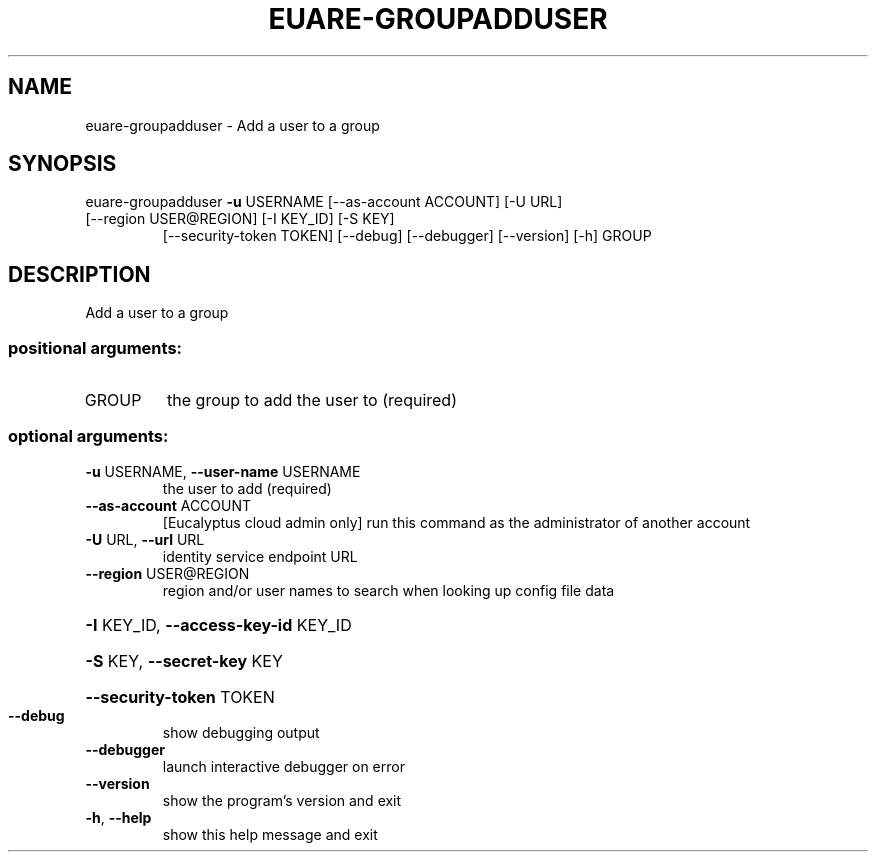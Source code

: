 .\" DO NOT MODIFY THIS FILE!  It was generated by help2man 1.47.3.
.TH EUARE-GROUPADDUSER "1" "December 2016" "euca2ools 3.4" "User Commands"
.SH NAME
euare-groupadduser \- Add a user to a group
.SH SYNOPSIS
euare\-groupadduser \fB\-u\fR USERNAME [\-\-as\-account ACCOUNT] [\-U URL]
.TP
[\-\-region USER@REGION] [\-I KEY_ID] [\-S KEY]
[\-\-security\-token TOKEN] [\-\-debug] [\-\-debugger]
[\-\-version] [\-h]
GROUP
.SH DESCRIPTION
Add a user to a group
.SS "positional arguments:"
.TP
GROUP
the group to add the user to (required)
.SS "optional arguments:"
.TP
\fB\-u\fR USERNAME, \fB\-\-user\-name\fR USERNAME
the user to add (required)
.TP
\fB\-\-as\-account\fR ACCOUNT
[Eucalyptus cloud admin only] run this command as the
administrator of another account
.TP
\fB\-U\fR URL, \fB\-\-url\fR URL
identity service endpoint URL
.TP
\fB\-\-region\fR USER@REGION
region and/or user names to search when looking up
config file data
.HP
\fB\-I\fR KEY_ID, \fB\-\-access\-key\-id\fR KEY_ID
.HP
\fB\-S\fR KEY, \fB\-\-secret\-key\fR KEY
.HP
\fB\-\-security\-token\fR TOKEN
.TP
\fB\-\-debug\fR
show debugging output
.TP
\fB\-\-debugger\fR
launch interactive debugger on error
.TP
\fB\-\-version\fR
show the program's version and exit
.TP
\fB\-h\fR, \fB\-\-help\fR
show this help message and exit
